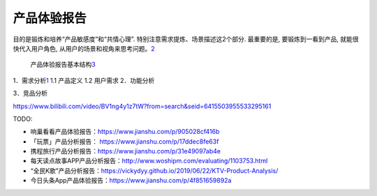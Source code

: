 
产品体验报告
============

目的是锻炼和培养“产品敏感度”和“共情心理”.
特别注意需求提炼、场景描述这2个部分. 最重要的是, 要锻炼到一看到产品,
就能很快代入用户角色,
从用户的场景和视角来思考问题。\ `2 <https://www.zhihu.com/people/woyaonuliya/postss>`__

.. figure:: ../img/product_experience_mindmap.png

   产品体验报告基本结构\ `3 <https://g.yuque.com/zhongguodianxinyanjiuyuan/bgso10/fqs7tp>`__

1．需求分析\ `1 <https://www.jianshu.com/p/9fff898ce6bd>`__ 1.1 产品定义
1.2 用户需求 2．功能分析

3．竞品分析

https://www.bilibili.com/video/BV1ng4y1z7tW?from=search&seid=6415503955533295161

TODO:

-  响巢看看产品体验报告：https://www.jianshu.com/p/905028cf416b
-  「玩票」产品分析报告： https://www.jianshu.com/p/17ddec8fe63f
-  携程旅行产品分析报告：https://www.jianshu.com/p/31e49097ab4e
-  每天读点故事APP产品分析报告：http://www.woshipm.com/evaluating/1103753.html
-  “全民K歌”产品分析报告：https://vickydyy.github.io/2019/06/22/KTV-Product-Analysis/
-  今日头条App产品体验报告：https://www.jianshu.com/p/4f851659892a
